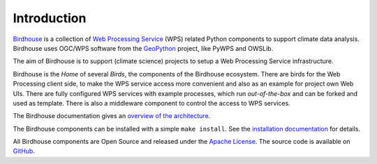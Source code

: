 .. _birds_intro:

Introduction
============

`Birdhouse`_ is a collection of `Web Processing Service`_ (WPS) related Python components
to support climate data analysis. Birdhouse uses OGC/WPS software from the
`GeoPython`_ project, like PyWPS and OWSLib.

The aim of Birdhouse is to support (climate science) projects to setup a Web Processing Service
infrastructure.

Birdhouse is the *Home* of several *Birds*, the components of the Birdhouse ecosystem.
There are birds for the Web Processing client side, to make the WPS service access more convenient
and also as an example for project own Web UIs. There are fully configured WPS services with
example processes, which run *out-of-the-box* and can be forked and used as template.
There is also a middleware component to control the access to WPS services.

The Birdhouse documentation gives an
`overview of the architecture <http://birdhouse.readthedocs.io/en/latest/overview.html>`_.

The Birdhouse components can be installed with a simple ``make install``.
See the `installation documentation <http://birdhouse.readthedocs.io/en/latest/installation.html>`_
for details.

All Birdhouse components are Open Source and released under the `Apache License`_.
The source code is available on `GitHub`_.



.. _Birdhouse: http://bird-house.github.io/
.. _Web Processing Service: http://opengeospatial.org/standards/wps
.. _GeoPython: https://geopython.github.io/
.. _Apache License: http://birdhouse.readthedocs.io/en/latest/license.html
.. _GitHub: https://github.com/bird-house
